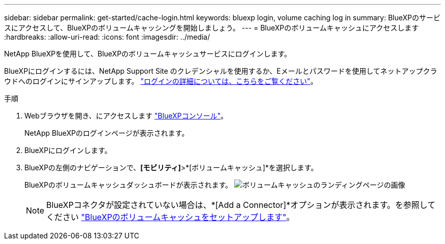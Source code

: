 ---
sidebar: sidebar 
permalink: get-started/cache-login.html 
keywords: bluexp login, volume caching log in 
summary: BlueXPのサービスにアクセスして、BlueXPのボリュームキャッシングを開始しましょう。 
---
= BlueXPのボリュームキャッシュにアクセスします
:hardbreaks:
:allow-uri-read: 
:icons: font
:imagesdir: ../media/


[role="lead"]
NetApp BlueXPを使用して、BlueXPのボリュームキャッシュサービスにログインします。

BlueXPにログインするには、NetApp Support Site のクレデンシャルを使用するか、Eメールとパスワードを使用してネットアップクラウドへのログインにサインアップします。 https://docs.netapp.com/us-en/cloud-manager-setup-admin/task-logging-in.html["ログインの詳細については、こちらをご覧ください"^]。

.手順
. Webブラウザを開き、にアクセスします https://console.bluexp.netapp.com/["BlueXPコンソール"^]。
+
NetApp BlueXPのログインページが表示されます。

. BlueXPにログインします。
. BlueXPの左側のナビゲーションで、*[モビリティ]*>*[ボリュームキャッシュ]*を選択します。
+
BlueXPのボリュームキャッシュダッシュボードが表示されます。
image:landing-page.png["ボリュームキャッシュのランディングページの画像"]

+

NOTE: BlueXPコネクタが設定されていない場合は、*[Add a Connector]*オプションが表示されます。を参照してください link:../get-started/cache-setup.html["BlueXPのボリュームキャッシュをセットアップします"]。


